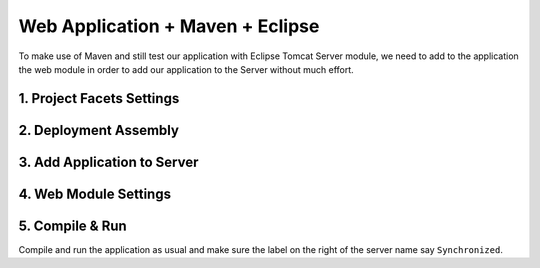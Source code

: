 .. _web-app-maven-and-eclipse:

=====================================
Web Application + Maven + Eclipse
=====================================

To make use of Maven and still test our application with Eclipse Tomcat Server module,
we need to add to the application the web module in order to add our application to the Server without much effort.

1. Project Facets Settings
------------------------------

.. figure:: _images/eclipse-webapp/ScreenClip[10].png

.. figure:: _images/eclipse-webapp/ScreenClip[11].png

.. figure:: _images/eclipse-webapp/ScreenClip[13].png


2. Deployment Assembly
-----------------------------

.. figure:: _images/eclipse-webapp/ScreenClip[8].png

.. figure:: _images/eclipse-webapp/ScreenClip[7].png

.. figure:: _images/eclipse-webapp/ScreenClip[6].png



3. Add Application to Server
-------------------------------

.. figure:: _images/eclipse-webapp/ScreenClip[12].png

.. figure:: _images/eclipse-webapp/ScreenClip[9].png


4. Web Module Settings
------------------------------

.. figure:: _images/eclipse-webapp/ScreenClip[5].png

.. figure:: _images/eclipse-webapp/ScreenClip[4].png

.. figure:: _images/eclipse-webapp/ScreenClip[3].png



5. Compile & Run
----------------------

Compile and run the application as usual and make sure the label on the right of the server name say ``Synchronized``.